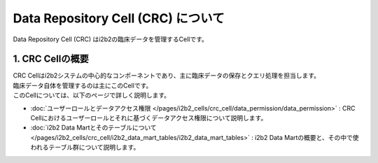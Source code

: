 ***********************************
Data Repository Cell (CRC) について
***********************************

.. figure:: /_static/images/common_images/illustrations/data_analysis.svg
   :alt: Data Repository Cell (CRC)
   :width: 200px
   :align: center
   
   Data Repository Cell (CRC) はi2b2の臨床データを管理するCellです。

1. CRC Cellの概要
=================================

| CRC Cellはi2b2システムの中心的なコンポーネントであり、主に臨床データの保存とクエリ処理を担当します。
| 臨床データ自体を管理するのは主にこのCellです。

| このCellについては、以下のページで詳しく説明します。


- :doc:`ユーザーロールとデータアクセス権限 </pages/i2b2_cells/crc_cell/data_permission/data_permission>` : CRC Cellにおけるユーザーロールとそれに基づくデータアクセス権限について説明します。
- :doc:`i2b2 Data Martとそのテーブルについて </pages/i2b2_cells/crc_cell/i2b2_data_mart_tables/i2b2_data_mart_tables>` : i2b2 Data Martの概要と、その中で使われるテーブル群について説明します。

